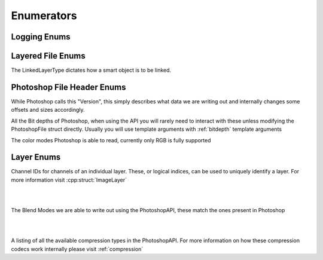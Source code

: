 Enumerators
============


Logging Enums
--------------

.. doxygenenum:: Enum::Severity


Layered File Enums
--------------------

The LinkedLayerType dictates how a smart object is to be linked.

.. doxygenenum:: LinkedLayerType


Photoshop File Header Enums
---------------------------

While Photoshop calls this "Version", this simply describes what data we are writing out and
internally changes some offsets and sizes accordingly.

.. doxygenenum:: Enum::Version

All the Bit depths of Photoshop, when using the API you will rarely need to interact with these
unless modifying the PhotoshopFile struct directly. Usually you will use template arguments
with :ref:`bitdepth` template arguments

.. doxygenenum:: Enum::BitDepth

The color modes Photoshop is able to read, currently only RGB is fully supported

.. doxygenenum:: Enum::ColorMode


Layer Enums
-----------

Channel IDs for channels of an individual layer. These, or logical indices, can be used to uniquely identify a layer. For more
information visit :cpp:struct:`ImageLayer`

|

.. doxygenenum:: Enum::ChannelID

|

The Blend Modes we are able to write out using the PhotoshopAPI, these match the ones present in Photoshop

|

.. doxygenenum:: Enum::BlendMode

|

A listing of all the available compression types in the PhotoshopAPI.
For more information on how these compression codecs work internally please visit :ref:`compression`

.. doxygenenum:: Enum::Compression
